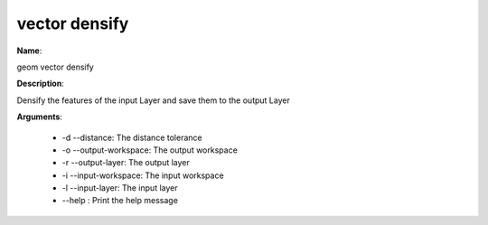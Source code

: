 vector densify
==============

**Name**:

geom vector densify

**Description**:

Densify the features of the input Layer and save them to the output Layer

**Arguments**:

   * -d --distance: The distance tolerance

   * -o --output-workspace: The output workspace

   * -r --output-layer: The output layer

   * -i --input-workspace: The input workspace

   * -l --input-layer: The input layer

   * --help : Print the help message